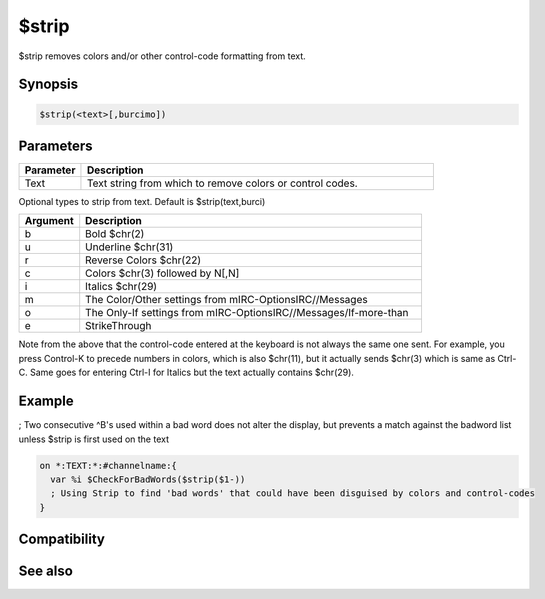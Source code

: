 $strip
======

$strip removes colors and/or other control-code formatting from text.

Synopsis
--------

.. code:: text

    $strip(<text>[,burcimo])

Parameters
----------

.. list-table::
    :widths: 15 85
    :header-rows: 1

    * - Parameter
      - Description
    * - Text
      - Text string from which to remove colors or control codes.
Optional types to strip from text. Default is $strip(text,burci)

.. list-table::
    :widths: 15 85
    :header-rows: 1

    * - Argument
      - Description
    * - b
      - Bold $chr(2)
    * - u
      - Underline $chr(31)
    * - r
      - Reverse Colors $chr(22)
    * - c
      - Colors $chr(3) followed by N[,N]
    * - i
      - Italics $chr(29)
    * - m
      - The Color/Other settings from mIRC-OptionsIRC//Messages
    * - o
      - The Only-If settings from mIRC-OptionsIRC//Messages/If-more-than
    * - e
      - StrikeThrough

Note from the above that the control-code entered at the keyboard is not always the same one sent. For example, you press Control-K to precede numbers in colors, which is also $chr(11), but it actually sends $chr(3) which is same as Ctrl-C. Same goes for entering Ctrl-I for Italics but the text actually contains $chr(29).

Example
-------

; Two consecutive ^B's used within a bad word does not alter the display, but prevents a match against the badword list unless $strip is first used on the text

.. code:: text

    on *:TEXT:*:#channelname:{
      var %i $CheckForBadWords($strip($1-))
      ; Using Strip to find 'bad words' that could have been disguised by colors and control-codes
    } 

Compatibility
-------------

.. compatibility:: 4.7

See also
--------

.. hlist::
    :columns: 4

    * :doc:`$stripped </identifiers/stripped>`

